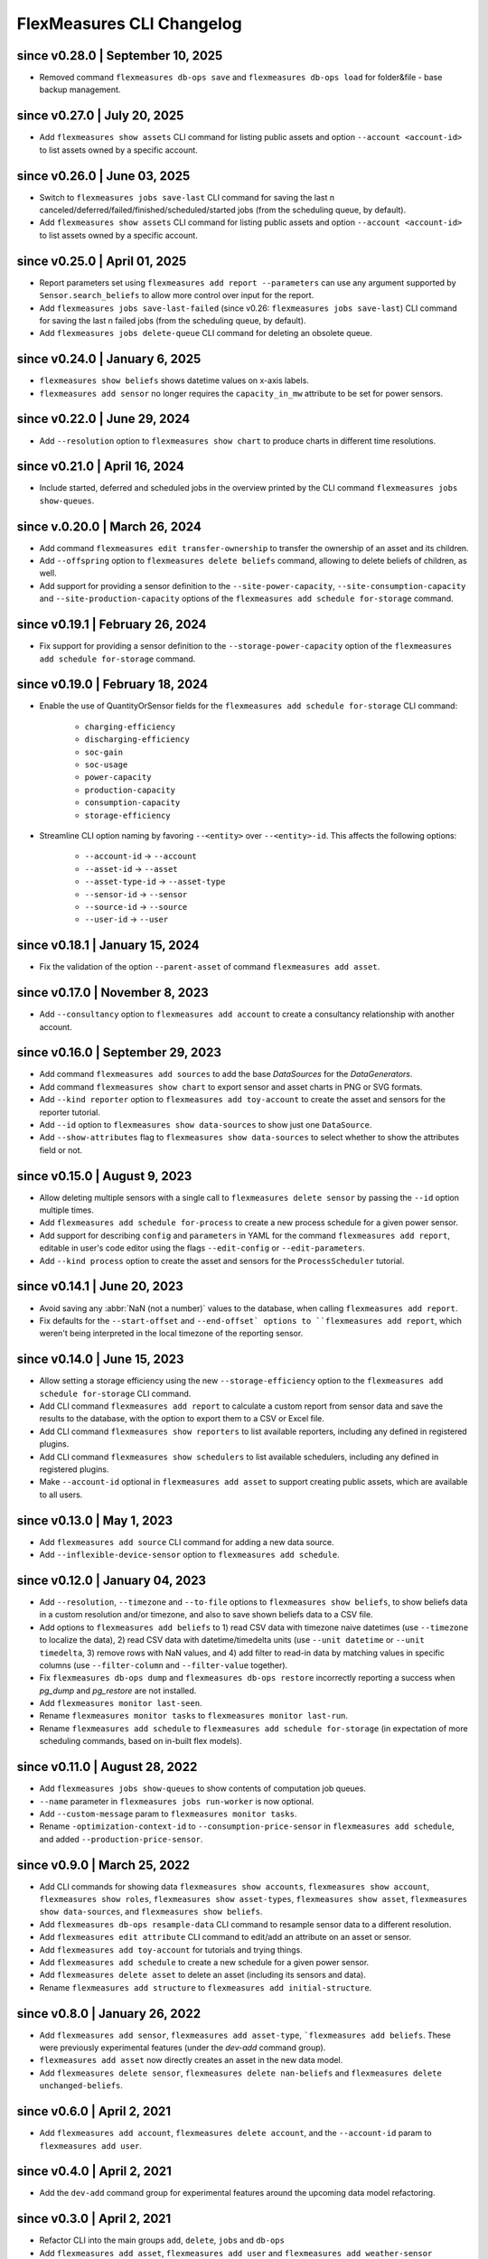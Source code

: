 .. _cli-changelog:

**********************
FlexMeasures CLI Changelog
**********************

since v0.28.0 | September 10, 2025
=================================
* Removed command ``flexmeasures db-ops save`` and ``flexmeasures db-ops load`` for folder&file - base backup management.

since v0.27.0 | July 20, 2025
=================================
* Add ``flexmeasures show assets`` CLI command for listing public assets and option ``--account <account-id>`` to list assets owned by a specific account.

since v0.26.0 | June 03, 2025
=================================
* Switch to ``flexmeasures jobs save-last`` CLI command for saving the last n canceled/deferred/failed/finished/scheduled/started jobs (from the scheduling queue, by default).
* Add ``flexmeasures show assets`` CLI command for listing public assets and option ``--account <account-id>`` to list assets owned by a specific account.

since v0.25.0 | April 01, 2025
=================================
* Report parameters set using ``flexmeasures add report --parameters`` can use any argument supported by ``Sensor.search_beliefs`` to allow more control over input for the report.
* Add ``flexmeasures jobs save-last-failed`` (since v0.26: ``flexmeasures jobs save-last``) CLI command for saving the last n failed jobs (from the scheduling queue, by default).
* Add ``flexmeasures jobs delete-queue`` CLI command for deleting an obsolete queue.

since v0.24.0 | January 6, 2025
=================================
* ``flexmeasures show beliefs`` shows datetime values on x-axis labels.
* ``flexmeasures add sensor`` no longer requires the ``capacity_in_mw`` attribute to be set for power sensors.

since v0.22.0 | June 29, 2024
=================================
* Add ``--resolution`` option to ``flexmeasures show chart`` to produce charts in different time resolutions.

since v0.21.0 | April 16, 2024
=================================
* Include started, deferred and scheduled jobs in the overview printed by the CLI command ``flexmeasures jobs show-queues``.

since v.0.20.0 | March 26, 2024
=================================
* Add command ``flexmeasures edit transfer-ownership`` to transfer the ownership of an asset and its children.
* Add ``--offspring`` option to ``flexmeasures delete beliefs`` command, allowing to delete beliefs of children, as well.
* Add support for providing a sensor definition to the ``--site-power-capacity``, ``--site-consumption-capacity`` and ``--site-production-capacity`` options of the ``flexmeasures add schedule for-storage`` command.

since v0.19.1 | February 26, 2024
=======================================
* Fix support for providing a sensor definition to the ``--storage-power-capacity`` option of the ``flexmeasures add schedule for-storage`` command.

since v0.19.0 | February 18, 2024
=======================================
* Enable the use of QuantityOrSensor fields for the ``flexmeasures add schedule for-storage`` CLI command:

    * ``charging-efficiency``
    * ``discharging-efficiency``
    * ``soc-gain``
    * ``soc-usage``
    * ``power-capacity``
    * ``production-capacity``
    * ``consumption-capacity``
    * ``storage-efficiency``

* Streamline CLI option naming by favoring ``--<entity>`` over ``--<entity>-id``. This affects the following options:

    * ``--account-id`` -> ``--account``
    * ``--asset-id`` -> ``--asset``
    * ``--asset-type-id`` -> ``--asset-type``
    * ``--sensor-id`` -> ``--sensor``
    * ``--source-id`` -> ``--source``
    * ``--user-id`` -> ``--user``

since v0.18.1 | January 15, 2024
=======================================
* Fix the validation of the option ``--parent-asset`` of command ``flexmeasures add asset``.

since v0.17.0 | November 8, 2023
=======================================
* Add ``--consultancy`` option to ``flexmeasures add account`` to create a consultancy relationship with another account.

since v0.16.0 | September 29, 2023
=======================================
* Add command ``flexmeasures add sources`` to add the base `DataSources` for the `DataGenerators`.
* Add command ``flexmeasures show chart`` to export sensor and asset charts in PNG or SVG formats.
* Add ``--kind reporter`` option to ``flexmeasures add toy-account`` to create the asset and sensors for the reporter tutorial.
* Add ``--id`` option to ``flexmeasures show data-sources`` to show just one ``DataSource``.
* Add ``--show-attributes`` flag to ``flexmeasures show data-sources`` to select whether to show the attributes field or not.

since v0.15.0 | August 9, 2023
================================
* Allow deleting multiple sensors with a single call to ``flexmeasures delete sensor`` by passing the ``--id`` option multiple times.
* Add ``flexmeasures add schedule for-process`` to create a new process schedule for a given power sensor.
* Add support for describing ``config`` and ``parameters`` in YAML for the command ``flexmeasures add report``, editable in user's code editor using the flags ``--edit-config`` or ``--edit-parameters``.
* Add ``--kind process`` option to create the asset and sensors for the ``ProcessScheduler`` tutorial.

since v0.14.1 | June 20, 2023
=================================
* Avoid saving any :abbr:`NaN (not a number)` values to the database, when calling ``flexmeasures add report``.
* Fix defaults for the ``--start-offset`` and ``--end-offset` options to ``flexmeasures add report``, which weren't being interpreted in the local timezone of the reporting sensor.

since v0.14.0 | June 15, 2023
=================================
* Allow setting a storage efficiency using the new ``--storage-efficiency`` option to the ``flexmeasures add schedule for-storage`` CLI command.
* Add CLI command ``flexmeasures add report`` to calculate a custom report from sensor data and save the results to the database, with the option to export them to a CSV or Excel file.
* Add CLI command ``flexmeasures show reporters`` to list available reporters, including any defined in registered plugins.
* Add CLI command ``flexmeasures show schedulers`` to list available schedulers, including any defined in registered plugins.
* Make ``--account-id`` optional in ``flexmeasures add asset`` to support creating public assets, which are available to all users.

since v0.13.0 | May 1, 2023
=================================
* Add ``flexmeasures add source`` CLI command for adding a new data source.
* Add ``--inflexible-device-sensor`` option to ``flexmeasures add schedule``.

since v0.12.0 | January 04, 2023
=================================
* Add ``--resolution``, ``--timezone`` and ``--to-file`` options to ``flexmeasures show beliefs``, to show beliefs data in a custom resolution and/or timezone, and also to save shown beliefs data to a CSV file.
* Add options to ``flexmeasures add beliefs`` to 1) read CSV data with timezone naive datetimes (use ``--timezone`` to localize the data), 2) read CSV data with datetime/timedelta units (use ``--unit datetime`` or ``--unit timedelta``, 3) remove rows with NaN values, and 4) add filter to read-in data by matching values in specific columns (use ``--filter-column`` and ``--filter-value`` together).
* Fix ``flexmeasures db-ops dump`` and ``flexmeasures db-ops restore`` incorrectly reporting a success when `pg_dump` and `pg_restore` are not installed.
* Add ``flexmeasures monitor last-seen``. 
* Rename ``flexmeasures monitor tasks`` to ``flexmeasures monitor last-run``. 
* Rename ``flexmeasures add schedule`` to ``flexmeasures add schedule for-storage`` (in expectation of more scheduling commands, based on in-built flex models). 


since v0.11.0 | August 28, 2022
==============================
* Add ``flexmeasures jobs show-queues`` to show contents of computation job queues.
* ``--name`` parameter in ``flexmeasures jobs run-worker`` is now optional.
* Add ``--custom-message`` param to ``flexmeasures monitor tasks``.
* Rename ``-optimization-context-id`` to ``--consumption-price-sensor`` in ``flexmeasures add schedule``, and added ``--production-price-sensor``.


since v0.9.0 | March 25, 2022
==============================

* Add CLI commands for showing data ``flexmeasures show accounts``, ``flexmeasures show account``, ``flexmeasures show roles``, ``flexmeasures show asset-types``, ``flexmeasures show asset``, ``flexmeasures show data-sources``, and ``flexmeasures show beliefs``.
* Add ``flexmeasures db-ops resample-data`` CLI command to resample sensor data to a different resolution.
* Add ``flexmeasures edit attribute`` CLI command to edit/add an attribute on an asset or sensor.
* Add ``flexmeasures add toy-account`` for tutorials and trying things.
* Add ``flexmeasures add schedule`` to create a new schedule for a given power sensor.
* Add ``flexmeasures delete asset`` to delete an asset (including its sensors and data).
* Rename ``flexmeasures add structure`` to ``flexmeasures add initial-structure``. 


since v0.8.0 | January 26, 2022
===============================

* Add ``flexmeasures add sensor``, ``flexmeasures add asset-type``, ```flexmeasures add beliefs``. These were previously experimental features (under the `dev-add` command group).
* ``flexmeasures add asset`` now directly creates an asset in the new data model.
* Add ``flexmeasures delete sensor``, ``flexmeasures delete nan-beliefs`` and ``flexmeasures delete unchanged-beliefs``. 


since v0.6.0 | April 2, 2021
=====================

* Add ``flexmeasures add account``, ``flexmeasures delete account``, and the ``--account-id`` param to ``flexmeasures add user``.


since v0.4.0 | April 2, 2021
=====================

* Add the ``dev-add`` command group for experimental features around the upcoming data model refactoring.


since v0.3.0 | April 2, 2021
=====================

* Refactor CLI into the main groups ``add``, ``delete``, ``jobs`` and ``db-ops``
* Add ``flexmeasures add asset``,  ``flexmeasures add user`` and ``flexmeasures add weather-sensor``
* Split the ``populate-db`` command into ``flexmeasures add structure`` and ``flexmeasures add forecasts``
